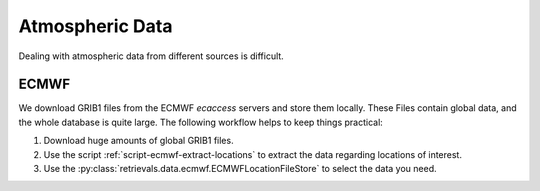 Atmospheric Data
================

Dealing with atmospheric data from different sources is difficult.


ECMWF
-----

We download GRIB1 files from the ECMWF `ecaccess` servers and store them locally.
These Files contain global data, and the whole database is quite large.
The following workflow helps to keep things practical:

1. Download huge amounts of global GRIB1 files.
2. Use the script :ref:`script-ecmwf-extract-locations` to extract the data regarding locations of interest.
3. Use the :py:class:`retrievals.data.ecmwf.ECMWFLocationFileStore` to select the data you need.
